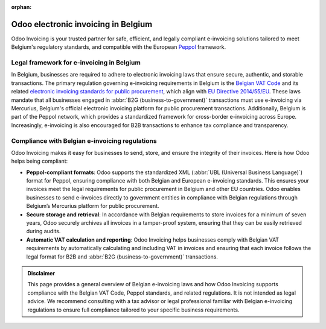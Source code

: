 :orphan:

====================================
Odoo electronic invoicing in Belgium
====================================

Odoo Invoicing is your trusted partner for safe, efficient, and legally compliant e-invoicing
solutions tailored to meet Belgium's regulatory standards, and compatible with the European `Peppol
<https://peppol.org/about/>`_ framework.

Legal framework for e-invoicing in Belgium
==========================================

In Belgium, businesses are required to adhere to electronic invoicing laws that ensure secure,
authentic, and storable transactions. The primary regulation governing e-invoicing requirements in
Belgium is the `Belgian VAT Code <https://finances.belgium.be/fr/sur_le_spf/r%C3%A9glementation/r%C3%A9glementation-2023/tva>`_
and its related `electronic invoicing standards for public procurement <https://www.ejustice.just.fgov.be/cgi_loi/article.pl?language=fr&sum_date=&pd_search=2023-09-21&numac_search=2023045155&page=1&lg_txt=F&caller=list&2023045155=0&trier=promulgation&fr=f&nm_ecran=2023045155&choix1=et&choix2=et>`_,
which align with `EU Directive 2014/55/EU <https://eur-lex.europa.eu/legal-content/EN/TXT/?uri=CELEX%3A32014L0055>`_.
These laws mandate that all businesses engaged in :abbr:`B2G (business-to-government)` transactions
must use e-invoicing via Mercurius, Belgium's official electronic invoicing platform for public
procurement transactions. Additionally, Belgium is part of the Peppol network, which provides a
standardized framework for cross-border e-invoicing across Europe. Increasingly, e-invoicing is also
encouraged for B2B transactions to enhance tax compliance and transparency.

Compliance with Belgian e-invoicing regulations
===============================================

Odoo Invoicing makes it easy for businesses to send, store, and ensure the integrity of their
invoices. Here is how Odoo helps being compliant:

- **Peppol-compliant formats**: Odoo supports the standardized XML (:abbr:`UBL (Universal Business
  Language)`) format for Peppol, ensuring compliance with both Belgian and European e-invoicing
  standards. This ensures your invoices meet the legal requirements for public procurement in
  Belgium and other EU countries. Odoo enables businesses to send e-invoices directly to government
  entities in compliance with Belgian regulations through Belgium’s Mercurius platform for public
  procurement.
- **Secure storage and retrieval**: In accordance with Belgian requirements to store invoices for a
  minimum of seven years, Odoo securely archives all invoices in a tamper-proof system, ensuring
  that they can be easily retrieved during audits.
- **Automatic VAT calculation and reporting**: Odoo Invoicing helps businesses comply with Belgian
  VAT requirements by automatically calculating and including VAT in invoices and ensuring that each
  invoice follows the legal format for B2B and :abbr:`B2G (business-to-government)` transactions.

.. admonition:: Disclaimer

   This page provides a general overview of Belgian e-invoicing laws and how Odoo Invoicing supports
   compliance with the Belgian VAT Code, Peppol standards, and related regulations. It is not
   intended as legal advice. We recommend consulting with a tax advisor or legal professional
   familiar with Belgian e-invoicing regulations to ensure full compliance tailored to your specific
   business requirements.
